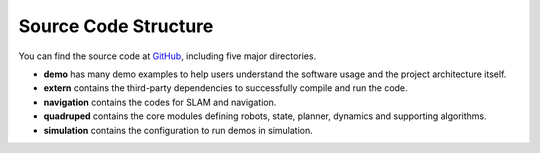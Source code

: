 Source Code Structure
==================

You can find the source code at `GitHub <https://github.com/TopHillRobotics/quadruped-robot/>`_, including five major directories.

* **demo** has many demo examples to help users understand the software usage and the project architecture itself.
* **extern** contains the third-party dependencies to successfully compile and run the code.
* **navigation** contains the codes for SLAM and navigation.
* **quadruped** contains the core modules defining robots, state, planner, dynamics and supporting algorithms.
* **simulation** contains the configuration to run demos in simulation.
